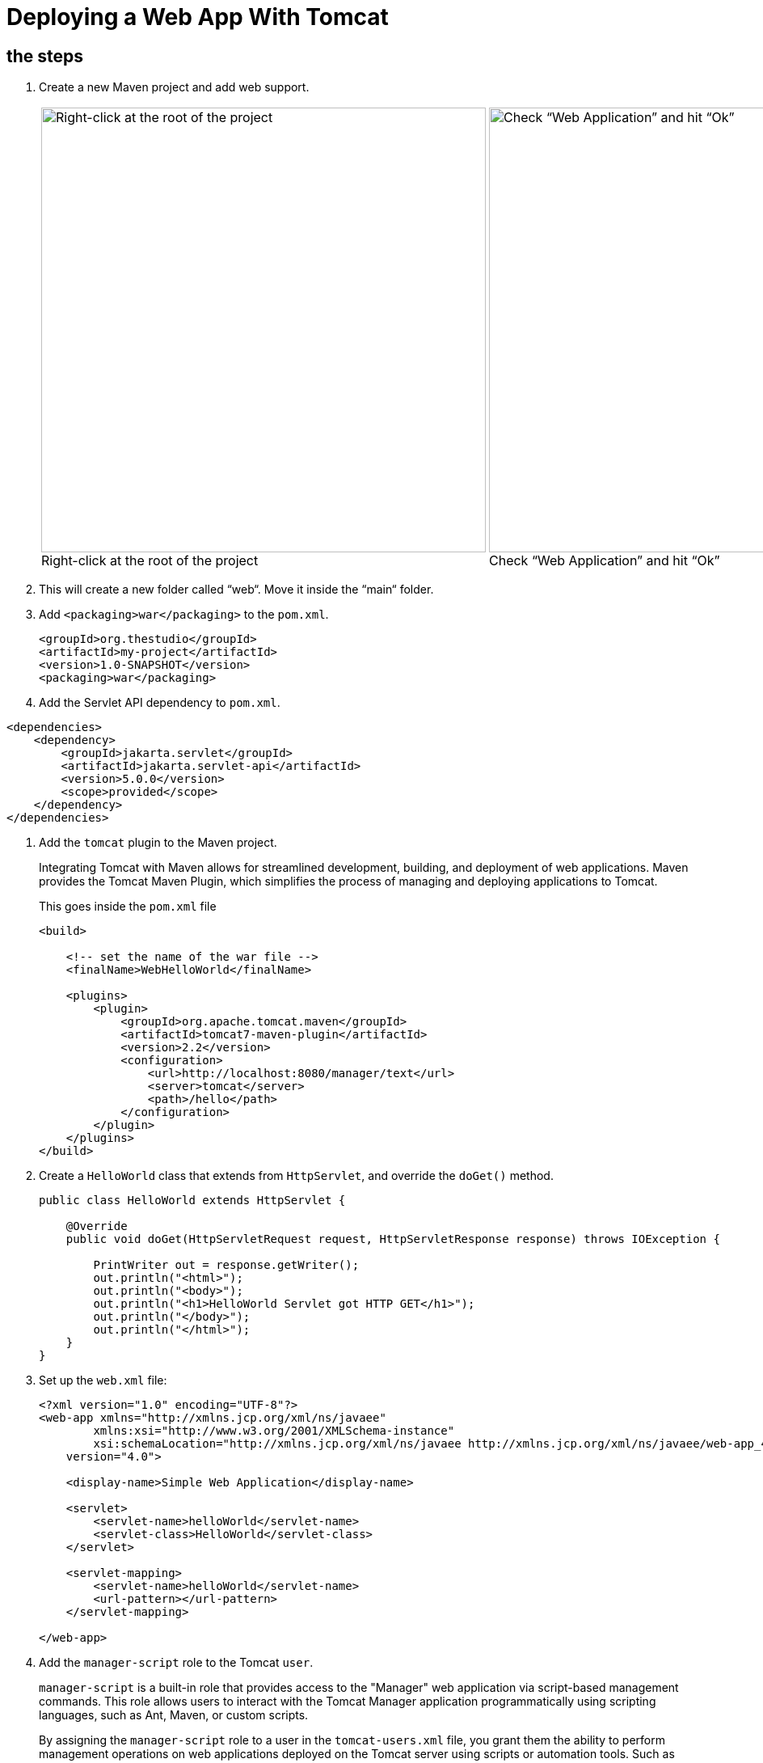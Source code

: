 = Deploying a Web App With Tomcat
:imagesdir: ../images
:figure-caption!:

== the steps

[arabic]

. Create a new Maven project and add web support.
+
[cols=".>a,.>a", frame=none, grid=none]
|===
| .Right-click at the root of the project
image::add-framework-support.png[Right-click at the root of the project, 550]
| .Check “Web Application” and hit “Ok”
image::web-support.png[Check “Web Application” and hit “Ok”, 550]
|===
    
. This will create a new folder called “web“. Move it inside the “main“ folder.

. Add `<packaging>war</packaging>` to the `pom.xml`.
+
[source,xml]
----
<groupId>org.thestudio</groupId>
<artifactId>my-project</artifactId>
<version>1.0-SNAPSHOT</version>
<packaging>war</packaging>
----
    
. Add the Servlet API dependency to `pom.xml`.
    
[source,xml]
----
<dependencies>
    <dependency>
        <groupId>jakarta.servlet</groupId>
        <artifactId>jakarta.servlet-api</artifactId>
        <version>5.0.0</version>
        <scope>provided</scope>
    </dependency>
</dependencies>
----
    
. Add the `tomcat` plugin to the Maven project.
+
Integrating Tomcat with Maven allows for streamlined development, building, 
and deployment of web applications. Maven provides the Tomcat Maven 
Plugin, which simplifies the process of managing and deploying 
applications to Tomcat.
+
.This goes inside the `pom.xml` file
[source,xml]
----
<build>
     
    <!-- set the name of the war file -->
    <finalName>WebHelloWorld</finalName>
    
    <plugins>
        <plugin>
            <groupId>org.apache.tomcat.maven</groupId>
            <artifactId>tomcat7-maven-plugin</artifactId>
            <version>2.2</version>
            <configuration>
                <url>http://localhost:8080/manager/text</url>
                <server>tomcat</server>
                <path>/hello</path>
            </configuration>
        </plugin>
    </plugins>
</build>
----
    
. Create a `HelloWorld` class that extends from `HttpServlet`, and override the `doGet()` method.
+ 
[source,java]
----
public class HelloWorld extends HttpServlet {
    
    @Override
    public void doGet(HttpServletRequest request, HttpServletResponse response) throws IOException {
    
        PrintWriter out = response.getWriter();
        out.println("<html>");
        out.println("<body>");
        out.println("<h1>HelloWorld Servlet got HTTP GET</h1>");
        out.println("</body>");
        out.println("</html>");
    }
}
----
    
. Set up the `web.xml` file:
+
[source,xml]
----
<?xml version="1.0" encoding="UTF-8"?>
<web-app xmlns="http://xmlns.jcp.org/xml/ns/javaee"
        xmlns:xsi="http://www.w3.org/2001/XMLSchema-instance"
        xsi:schemaLocation="http://xmlns.jcp.org/xml/ns/javaee http://xmlns.jcp.org/xml/ns/javaee/web-app_4_0.xsd"
    version="4.0">
    
    <display-name>Simple Web Application</display-name>
    
    <servlet>
        <servlet-name>helloWorld</servlet-name>
        <servlet-class>HelloWorld</servlet-class>
    </servlet>
    
    <servlet-mapping>
        <servlet-name>helloWorld</servlet-name>
        <url-pattern></url-pattern>
    </servlet-mapping>
    
</web-app>
----
    
. Add the `manager-script` role to the Tomcat `user`.
+  
`manager-script` is a built-in role that provides access to the "Manager" web application via script-based management commands. This role allows users to interact with the Tomcat Manager application programmatically using scripting languages, such as Ant, Maven, or custom scripts.
+   
By assigning the `manager-script` role to a user in the `tomcat-users.xml` file, you grant them the ability to perform management operations on web applications deployed on the Tomcat server using scripts or automation tools. Such as deploying and undeploying web applications from the Tomcat server.
+
.Open the tomcat-users.xml file and edit it   
[source,xml]
----
<role rolename="admin-gui"/>
<role rolename="manager-gui"/>
<!-- add this role -->
<role rolename="manager-script"/>
    
<!-- add the previous role to the user roles -->
<user username="andre" password="1234" roles="admin-gui, manager-gui, manager-script"/>
----
    
. Restart Tomcat after changing server settings.
+    
[source,bash]
----
$ bin/shutdown.sh
$ bin/startup.sh
----

. Create settings.xml.
+
When using the Tomcat Maven Plugin to interact with the web server, authentication is necessary. For example, when deploying your application to a Tomcat server, providing a username and password in the Maven's configuration file, `settings.xml`, allows Maven to authenticate and deploy the application to the server. This file is located under `~/.m2`.
+
By default, you probably don't have the `settings.xml` file at all. Create it and insert the following configuration inside:
+  
[source,xml]
----
<?xml version="1.0" encoding="UTF-8"?>
<!--
Licensed to the Apache Software Foundation (ASF) under one
or more contributor license agreements.  See the NOTICE file
distributed with this work for additional information
regarding copyright ownership.  The ASF licenses this file
to you under the Apache License, Version 2.0 (the
"License"); you may not use this file except in compliance
with the License.  You may obtain a copy of the License at
    http://www.apache.org/licenses/LICENSE-2.0
Unless required by applicable law or agreed to in writing,
software distributed under the License is distributed on an
"AS IS" BASIS, WITHOUT WARRANTIES OR CONDITIONS OF ANY
KIND, either express or implied.  See the License for the
specific language governing permissions and limitations
under the License.
-->
    <!--
     | This is the configuration file for Maven. It can be specified at two levels:
     |
     |  1. User Level. This settings.xml file provides configuration for a single user,
     |                 and is normally provided in ${user.home}/.m2/settings.xml.
     |
     |                 NOTE: This location can be overridden with the CLI option:
     |
     |                 -s /path/to/user/settings.xml
     |
     |  2. Global Level. This settings.xml file provides configuration for all Maven
     |                 users on a machine (assuming they're all using the same Maven
     |                 installation). It's normally provided in
     |                 ${maven.home}/conf/settings.xml.
     |
     |                 NOTE: This location can be overridden with the CLI option:
     |
     |                 -gs /path/to/global/settings.xml
     |
     | The sections in this sample file are intended to give you a running start at
     | getting the most out of your Maven installation. Where appropriate, the default
     | values (values used when the setting is not specified) are provided.
     |
     |-->
    
    <settings xmlns="http://maven.apache.org/SETTINGS/1.0.0"
              xmlns:xsi="http://www.w3.org/2001/XMLSchema-instance"
              xsi:schemaLocation="http://maven.apache.org/SETTINGS/1.0.0 http://maven.apache.org/xsd/settings-1.0.0.xsd">
      <!-- localRepository
       | The path to the local repository maven will use to store artifacts.
       |
       | Default: ${user.home}/.m2/repository
      <localRepository>/path/to/local/repo</localRepository>
      -->
      <!-- interactiveMode
       | This will determine whether maven prompts you when it needs input. If set to false,
       | maven will use a sensible default value, perhaps based on some other setting, for
       | the parameter in question.
       |
       | Default: true
      <interactiveMode>true</interactiveMode>
      -->
      <!-- offline
       | Determines whether maven should attempt to connect to the network when executing a build.
       | This will have an effect on artifact downloads, artifact deployment, and others.
       |
       | Default: false
      <offline>false</offline>
      -->
      <!-- pluginGroups
       | This is a list of additional group identifiers that will be searched when resolving plugins by their prefix, i.e.
       | when invoking a command line like "mvn prefix:goal". Maven will automatically add the group identifiers
       | "org.apache.maven.plugins" and "org.codehaus.mojo" if these are not already contained in the list.
       |-->
      <pluginGroups>
        <!-- pluginGroup
         | Specifies a further group identifier to use for plugin lookup.
        <pluginGroup>com.your.plugins</pluginGroup>
        -->
      </pluginGroups>
      <!-- proxies
       | This is a list of proxies which can be used on this machine to connect to the network.
       | Unless otherwise specified (by system property or command-line switch), the first proxy
       | specification in this list marked as active will be used.
       |-->
      <proxies>
        <!-- proxy
         | Specification for one proxy, to be used in connecting to the network.
         |
        <proxy>
          <id>optional</id>
          <active>true</active>
          <protocol>http</protocol>
          <username>proxyuser</username>
          <password>proxypass</password>
          <host>proxy.host.net</host>
          <port>80</port>
          <nonProxyHosts>local.net|some.host.com</nonProxyHosts>
        </proxy>
        -->
      </proxies>
      <!-- servers
       | This is a list of authentication profiles, keyed by the server-id used within the system.
       | Authentication profiles can be used whenever maven must make a connection to a remote server.
       |-->
      <servers>
        <!-- server
         | Specifies the authentication information to use when connecting to a particular server, identified by
         | a unique name within the system (referred to by the 'id' attribute below).
         |
         | NOTE: You should either specify username/password OR privateKey/passphrase, since these pairings are
         |       used together.
         |
        <server>
          <id>deploymentRepo</id>
          <username>repouser</username>
          <password>repopwd</password>
        </server>
        -->
        
        <server>
            <id>tomcat</id>
            <username>andre</username>
            <password>1234</password>
        </server>
        <!-- Another sample, using keys to authenticate.
        <server>
          <id>siteServer</id>
          <privateKey>/path/to/private/key</privateKey>
          <passphrase>optional; leave empty if not used.</passphrase>
        </server>
        -->
      </servers>
      <!-- mirrors
       | This is a list of mirrors to be used in downloading artifacts from remote repositories.
       |
       | It works like this: a POM may declare a repository to use in resolving certain artifacts.
       | However, this repository may have problems with heavy traffic at times, so people have mirrored
       | it to several places.
       |
       | That repository definition will have a unique id, so we can create a mirror reference for that
       | repository, to be used as an alternate download site. The mirror site will be the preferred
       | server for that repository.
       |-->
      <mirrors>
        <!-- mirror
         | Specifies a repository mirror site to use instead of a given repository. The repository that
         | this mirror serves has an ID that matches the mirrorOf element of this mirror. IDs are used
         | for inheritance and direct lookup purposes, and must be unique across the set of mirrors.
         |
        <mirror>
          <id>mirrorId</id>
          <mirrorOf>repositoryId</mirrorOf>
          <name>Human Readable Name for this Mirror.</name>
          <url>http://my.repository.com/repo/path</url>
        </mirror>
         -->
      </mirrors>
      <!-- profiles
       | This is a list of profiles which can be activated in a variety of ways, and which can modify
       | the build process. Profiles provided in the settings.xml are intended to provide local machine-
       | specific paths and repository locations which allow the build to work in the local environment.
       |
       | For example, if you have an integration testing plugin - like cactus - that needs to know where
       | your Tomcat instance is installed, you can provide a variable here such that the variable is
       | dereferenced during the build process to configure the cactus plugin.
       |
       | As noted above, profiles can be activated in a variety of ways. One way - the activeProfiles
       | section of this document (settings.xml) - will be discussed later. Another way essentially
       | relies on the detection of a system property, either matching a particular value for the property,
       | or merely testing its existence. Profiles can also be activated by JDK version prefix, where a
       | value of '1.4' might activate a profile when the build is executed on a JDK version of '1.4.2_07'.
       | Finally, the list of active profiles can be specified directly from the command line.
       |
       | NOTE: For profiles defined in the settings.xml, you are restricted to specifying only artifact
       |       repositories, plugin repositories, and free-form properties to be used as configuration
       |       variables for plugins in the POM.
       |
       |-->
      <profiles>
        <!-- profile
         | Specifies a set of introductions to the build process, to be activated using one or more of the
         | mechanisms described above. For inheritance purposes, and to activate profiles via <activatedProfiles/>
         | or the command line, profiles have to have an ID that is unique.
         |
         | An encouraged best practice for profile identification is to use a consistent naming convention
         | for profiles, such as 'env-dev', 'env-test', 'env-production', 'user-jdcasey', 'user-brett', etc.
         | This will make it more intuitive to understand what the set of introduced profiles is attempting
         | to accomplish, particularly when you only have a list of profile id's for debug.
         |
         | This profile example uses the JDK version to trigger activation, and provides a JDK-specific repo.
        <profile>
          <id>jdk-1.4</id>
          <activation>
            <jdk>1.4</jdk>
          </activation>
          <repositories>
            <repository>
              <id>jdk14</id>
              <name>Repository for JDK 1.4 builds</name>
              <url>http://www.myhost.com/maven/jdk14</url>
              <layout>default</layout>
              <snapshotPolicy>always</snapshotPolicy>
            </repository>
          </repositories>
        </profile>
        -->
        <!--
         | Here is another profile, activated by the system property 'target-env' with a value of 'dev',
         | which provides a specific path to the Tomcat instance. To use this, your plugin configuration
         | might hypothetically look like:
         |
         | ...
         | <plugin>
         |   <groupId>org.myco.myplugins</groupId>
         |   <artifactId>myplugin</artifactId>
         |
         |   <configuration>
         |     <tomcatLocation>${tomcatPath}</tomcatLocation>
         |   </configuration>
         | </plugin>
         | ...
         |
         | NOTE: If you just wanted to inject this configuration whenever someone set 'target-env' to
         |       anything, you could just leave off the <value/> inside the activation-property.
         |
        <profile>
          <id>env-dev</id>
          <activation>
            <property>
              <name>target-env</name>
              <value>dev</value>
            </property>
          </activation>
          <properties>
            <tomcatPath>/path/to/tomcat/instance</tomcatPath>
          </properties>
        </profile>
        -->
      </profiles>
      <!-- activeProfiles
       | List of profiles that are active for all builds.
       |
      <activeProfiles>
        <activeProfile>alwaysActiveProfile</activeProfile>
        <activeProfile>anotherAlwaysActiveProfile</activeProfile>
      </activeProfiles>
      -->
    </settings>
----
    
. Set the credentials inside `<server>`.
+
[source,xml]
----
<server>
    <id>tomcat</id>
    <username>andre</username>
    <password>1234</password>
</server>
----

. Deploy your app by running `mvn tomcat7:deploy`. See the app running on the browser.

. See the app running on the browser.

.Simple web app
image::hello-servlet-app.png[]

NOTE: You only need to do `mvn deploy` the first time, after that do `mvn tomcat7:redeploy`.
